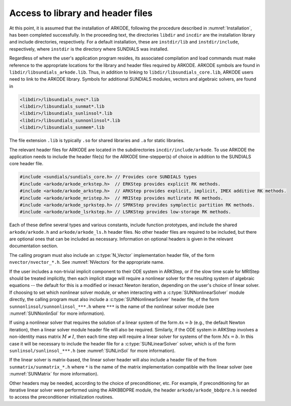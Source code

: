 .. ----------------------------------------------------------------
   Programmer(s): David J. Gardner @ LLNL
                  Daniel R. Reynolds @ SMU
   ----------------------------------------------------------------
   SUNDIALS Copyright Start
   Copyright (c) 2002-2024, Lawrence Livermore National Security
   and Southern Methodist University.
   All rights reserved.

   See the top-level LICENSE and NOTICE files for details.

   SPDX-License-Identifier: BSD-3-Clause
   SUNDIALS Copyright End
   ----------------------------------------------------------------

.. _ARKODE.Usage.Headers:

Access to library and header files
==================================

At this point, it is assumed that the installation of ARKODE, following the
procedure described in :numref:`Installation`, has been completed successfully.
In the proceeding text, the directories ``libdir`` and ``incdir`` are the
installation library and include directories, respectively. For a default
installation, these are ``instdir/lib`` and ``instdir/include``, respectively,
where ``instdir`` is the directory where SUNDIALS was installed.

Regardless of where the user's application program resides, its
associated compilation and load commands must make reference to the
appropriate locations for the library and header files required by
ARKODE. ARKODE symbols are found in ``libdir/libsundials_arkode.lib``. 
Thus, in addition to linking to ``libdir/libsundials_core.lib``, ARKODE
users need to link to the ARKODE library. Symbols for additional SUNDIALS
modules, vectors and algebraic solvers, are found in

.. code-block::

  <libdir>/libsundials_nvec*.lib
  <libdir>/libsundials_sunmat*.lib
  <libdir>/libsundials_sunlinsol*.lib
  <libdir>/libsundials_sunnonlinsol*.lib
  <libdir>/libsundials_sunmem*.lib

The file extension ``.lib`` is typically ``.so`` for shared libraries 
and ``.a`` for static libraries.  

The relevant header files for ARKODE are located in the subdirectories
``incdir/include/arkode``. To use ARKODE the application needs to include 
the header file(s) for the ARKODE time-stepper(s) of choice in addition
to the SUNDIALS core header file. 

.. code:: c

  #include <sundials/sundials_core.h> // Provides core SUNDIALS types
  #include <arkode/arkode_erkstep.h>  // ERKStep provides explicit RK methods.
  #include <arkode/arkode_arkstep.h>  // ARKStep provides explicit, implicit, IMEX additive RK methods.
  #include <arkode/arkode_mristep.h>  // MRIStep provides mutlirate RK methods.
  #include <arkode/arkode_sprkstep.h> // SPRKStep provides symplectic partition RK methods.
  #include <arkode/arkode_lsrkstep.h> // LSRKStep provides low-storage RK methods.
  
Each of these define several types and various constants, include function
prototypes, and include the shared ``arkode/arkode.h`` and
``arkode/arkode_ls.h`` header files. No other header files are required to be
included, but there are optional ones that can be included as necessary.
Information on optional headers is given in the relevant documentation section.

The calling program must also include an :c:type:`N_Vector` implementation header file,  
of the form ``nvector/nvector_*.h``. See :numref:`NVectors` for the appropriate name.  

If the user includes a non-trivial implicit component to their ODE system in
ARKStep, or if the slow time scale for MRIStep should be treated implicitly,
then each implicit stage will require a nonlinear solver for the resulting
system of algebraic equations -- the default for this is a modified or inexact
Newton iteration, depending on the user's choice of linear solver.  If choosing
to set which nonlinear solver module, or when interacting with a
:c:type:`SUNNonlinearSolver` module directly, the calling program must also include a
:c:type:`SUNNonlinearSolver` header file, of the form ``sunnonlinsol/sunnonlinsol_***.h``
where ``***`` is the name of the nonlinear solver module 
(see :numref:`SUNNonlinSol` for more information). 


If using a nonlinear solver that requires the solution of a linear system of the
form :math:`\mathcal{A}x=b` (e.g., the default Newton iteration), then a linear
solver module header file will also be required.  Similarly, if the ODE system
in ARKStep involves a non-identity mass matrix :math:`M \ne I`, then each time
step will require a linear solver for systems of the form :math:`Mx=b`. In this
case it will be necessary to include the header file for a
:c:type:`SUNLinearSolver` solver, which is of the form
``sunlinsol/sunlinsol_***.h`` (see :numref:`SUNLinSol` for more information). 

If the linear solver is matrix-based, the linear solver header will also include a  
header file of the from ``sunmatrix/sunmatrix_*.h`` where ``*`` is the name of the  
matrix implementation compatible with the linear solver (see :numref:`SUNMatrix` for  
more information). 

Other headers may be needed, according to the choice of preconditioner, etc.
For example, if preconditioning for an iterative linear solver were performed
using the ARKBBDPRE module, the header ``arkode/arkode_bbdpre.h`` is needed to
access the preconditioner initialization routines.


